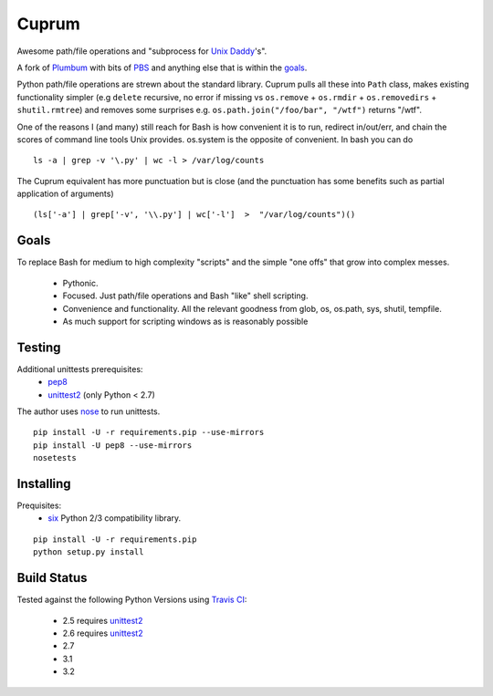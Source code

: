Cuprum
======
Awesome path/file operations and "subprocess for `Unix Daddy`_'s".

A fork of Plumbum_ with bits of PBS_ and anything else that is within the
goals_.

Python path/file operations are strewn about the standard library.
Cuprum pulls all these into ``Path`` class, makes existing functionality
simpler (e.g ``delete`` recursive, no error if missing vs ``os.remove`` +
``os.rmdir`` + ``os.removedirs`` + ``shutil.rmtree``) and removes some
surprises e.g. ``os.path.join("/foo/bar", "/wtf")`` returns "/wtf".

One of the reasons I (and many) still reach for Bash is how convenient it is to
run, redirect in/out/err, and chain the scores of command line tools Unix provides.
os.system is the opposite of convenient.  In bash you can do ::

  ls -a | grep -v '\.py' | wc -l > /var/log/counts

The Cuprum equivalent has more punctuation but is close (and the punctuation
has some benefits such as partial application of arguments) ::

  (ls['-a'] | grep['-v', '\\.py'] | wc['-l']  >  "/var/log/counts")()


Goals
-----
To replace Bash for medium to high complexity "scripts" and the simple "one
offs" that grow into complex messes.

  - Pythonic.
  - Focused. Just path/file operations and Bash "like" shell scripting.
  - Convenience and functionality. All the relevant goodness from glob, os, os.path, sys, shutil, tempfile.
  - As much support for scripting windows as is reasonably possible


Testing
-------
Additional unittests prerequisites:
 - pep8_
 - unittest2_ (only Python < 2.7)

The author uses nose_ to run unittests. ::

  pip install -U -r requirements.pip --use-mirrors
  pip install -U pep8 --use-mirrors
  nosetests


Installing
----------
Prequisites:
 - six_ Python 2/3 compatibility library.

::

  pip install -U -r requirements.pip
  python setup.py install


Build Status
------------
.. image:: https://secure.travis-ci.org/njharman/cuprum.png
   :align: left
   :scale: 200%

Tested against the following Python Versions using `Travis CI`_:

  - 2.5 requires unittest2_
  - 2.6 requires unittest2_
  - 2.7
  - 3.1
  - 3.2

.. _unix daddy: http://tomayko.com/writings/that-dilbert-cartoon
.. _plumbum: https://github.com/tomerfiliba/plumbum
.. _pbs: https://github.com/amoffat/pbs/
.. _six: http://packages.python.org/six/
.. _pep8: http://pypi.python.org/pypi/pep8/
.. _unittest2: http://pypi.python.org/pypi/unittest2/
.. _nose: http://pypi.python.org/pypi/nose/
.. _travis ci: http://travis-ci.org/#!/njharman/cuprum
